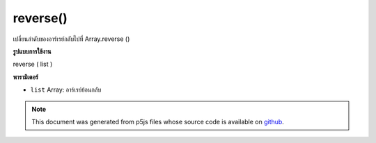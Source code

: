 .. raw:: html

	<script src="https://sketch.netpie.io/widget/p5-widget.js"></script>

reverse()
=========

เปลี่ยนลำดับของอาร์เรย์กลับไปที่ Array.reverse ()

.. Reverses the order of an array, maps to Array.reverse()
**รูปแบบการใช้งาน**

reverse ( list )

**พารามิเตอร์**

- ``list``  Array: อาร์เรย์ย้อนกลับ

.. ``list``  Array: Array to reverse

.. raw:: html

	<script type="text/p5" data-autoplay data-hide-sourcecode>
	function setup() {
	  var myArray = new Array("A", "B", "C");
	  print(myArray); // ["A","B","C"]
	
	  reverse(myArray);
	  print(myArray); // ["C","B","A"]
	}

	</script>

	<br><br>

.. note:: This document was generated from p5js files whose source code is available on `github <https://github.com/processing/p5.js>`_.
